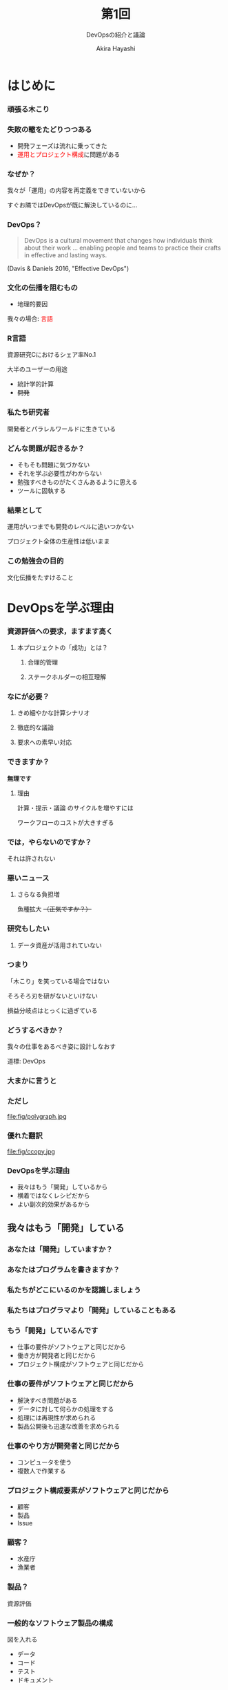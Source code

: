 #+TITLE: 第1回
#+SUBTITLE: DevOpsの紹介と議論
#+Author: Akira Hayashi

#+REVEAL_ROOT: https://revealjs.com/
#+REVEAL_HLEVEL: 2
#+REVEAL_THEME: sky
#+REVEAL_TRANS: slide
#+REVEAL_TITLE_SLIDE: <h2>%t</h2><h3>%s</h2><br><br><h4>勉強会: 広く浅く学ぶ情報リテラシー（仮）</h4><h4>%m</h4>

#+OPTIONS: num:nil toc:1 reveal_toc_footer:t
#+MACRO: color @@html:<font color="$1">$2</font>@@

* はじめに
*** 頑張る木こり
:PROPERTIES:
:reveal_background: fig/kikori.jpg
:END:
*** 失敗の轍をたどりつつある
- 開発フェーズは流れに乗ってきた
- {{{color(red,運用とプロジェクト構成)}}}に問題がある
*** なぜか？
我々が「運用」の内容を再定義をできていないから

すぐお隣ではDevOpsが既に解決しているのに...
*** DevOps？
#+BEGIN_QUOTE
DevOps is a cultural movement that changes how individuals think about their work
...
enabling people and teams to practice their crafts in effective and lasting ways.
#+END_QUOTE
(Davis & Daniels 2016, "Effective DevOps")
*** 文化の伝播を阻むもの
- 地理的要因
我々の場合: {{{color(red,言語)}}}
*** R言語
資源研究Cにおけるシェア率No.1

大半のユーザーの用途
- 統計学的計算
- +開発+

*** 私たち研究者
開発者とパラレルワールドに生きている
*** どんな問題が起きるか？
- そもそも問題に気づかない
- それを学ぶ必要性がわからない
- 勉強すべきものがたくさんあるように思える
- ツールに固執する

*** 結果として
運用がいつまでも開発のレベルに追いつかない

プロジェクト全体の生産性は低いまま

*** この勉強会の目的
文化伝播をたすけること
* DevOpsを学ぶ理由
*** 資源評価への要求，ますます高く
**** 本プロジェクトの「成功」とは？
***** 合理的管理
***** ステークホルダーの相互理解
*** なにが必要？
**** きめ細やかな計算シナリオ
**** 徹底的な議論
**** 要求への素早い対応
*** できますか？
*無理です*
**** 理由
計算・提示・議論 のサイクルを増やすには

ワークフローのコストが大きすぎる
*** では，やらないのですか？
それは許されない
*** 悪いニュース
**** さらなる負担増
魚種拡大 +（正気ですか？）+
*** 研究もしたい
**** データ資産が活用されていない
*** つまり
「木こり」を笑っている場合ではない

そろそろ刃を研がないといけない

損益分岐点はとっくに過ぎている
*** どうするべきか？
我々の仕事をあるべき姿に設計しなおす

道標: DevOps
*** 大まかに言うと
*** ただし
file:fig/polygraph.jpg
*** 優れた翻訳
file:fig/ccopy.jpg
*** DevOpsを学ぶ理由
#+ATTR_REVEAL: :frag (appear)
- 我々はもう「開発」しているから
- 横着ではなくレシピだから
- よい副次的効果があるから
** 我々はもう「開発」している
:PROPERTIES:
:reveal_background: fig/large.jpg
:reveal_background_size: 800px
:END:
*** あなたは「開発」していますか？
*** あなたはプログラムを書きますか？
*** 私たちがどこにいるのかを認識しましょう
*** 私たちはプログラマより「開発」していることもある
*** もう「開発」しているんです
- 仕事の要件がソフトウェアと同じだから
- 働き方が開発者と同じだから
- プロジェクト構成がソフトウェアと同じだから
*** 仕事の要件がソフトウェアと同じだから
#+ATTR_REVEAL: :frag (appear)
- 解決すべき問題がある
- データに対して何らかの処理をする
- 処理には再現性が求められる
- 製品公開後も迅速な改善を求められる
*** 仕事のやり方が開発者と同じだから
#+ATTR_REVEAL: :frag (appear)
- コンピュータを使う
- 複数人で作業する
*** プロジェクト構成要素がソフトウェアと同じだから
- 顧客
- 製品
- Issue
*** 顧客？
- 水産庁
- 漁業者
*** 製品？
資源評価
*** 一般的なソフトウェア製品の構成
図を入れる
- データ
- コード
- テスト
- ドキュメント
*** データ？
**** 漁獲量
**** 生物データ
**** パラメータ
**** 文章
*** コード？
**** 計算プログラム
**** 作図プログラム
**** 文書整形プログラム
*** テスト？
**** プログラムの動作
**** 計算結果
**** データの仕様
**** 誤字脱字
**** その他改善案すべて
*** ドキュメント？
**** 報告書
**** プレゼンテーションファイル
*** プロジェクト構成要素がソフトウェアと同じだから
- +顧客+
- +製品+
- Issue
*** Issue？
- プログラムのバグ
- 誤字脱字
- 顧客からの要求
- 取り組むべき課題

*** 以上のように
我々の仕事の本質: ソフトウェア開発者と同じ
- 仕事の要件
- 働き方
- プロジェクト構成要素
** 横着ではなくレシピ
:PROPERTIES:
:reveal_background: fig/cook.jpg
:END:
*** 自動化と聞いて眉を顰める風潮を感じる
- いいから仕事してよ
- 手を抜きたいだけでしょ
- また効率コーリツ言ってる
*** 誤解を解きたい
自動化は（ただの）構成要素

（目標はもっと先にある）

我々にとって自動化は不可欠

*** なぜ自動化する必要がある？
それが正しいから
*** 「正しい」とは
対義語: 正しくない -> 不正
*** 不正の例
マラソンのコースをショートカット
#+ATTR_REVEAL: :frag (appear)
- 正しい経路: 道路に沿った道
- 不正な経路: スタートとゴールを結んだ線
*** それに対して
我々の仕事では
#+ATTR_REVEAL: :frag (appear)
- +正しい+ {{{color(red,不適切な)}}}経路: 道路に沿った道
- +不正な+ {{{color(red,正しい)}}}経路: スタートとゴールを結んだ線

*** なぜ？
仕事は旅行とは違うから

過程を楽しむべきものではない

*** 自動化していない状態とは？
コンピュータからみた我々

*仕事の遅い奴隷*

*** だから
レシピ（= DevOps）に従って，

コンピュータとうまく役割分担しましょう
** よい副次的効果
*** プロジェクトの透明性
着任初日から働き始められる
*** 学習文化
- 教え合い
- 成長速度の加速
*** 引き継がれなかったら意味がない
file:fig/phaitos.jpg
*** 時間と心のゆとり
** まとめ
DevOpsを学ぶ必要性を感じましたか？
* なんとなくDevOpsを知る
** 構成要素
- バージョン管理システム
- チケット管理システム
- 自動テスト
- 自動ビルド
- コミュニケーションツール
  - チャット
  - bot
** ...イメージ，湧きますか？
Any questions?
- 身近なもので例えると？
- 我々の仕事はどう変わる？（[[https://github.com/akikirinrin/gomasaba/issues][資源評価の場合]]）

* 議論
* 勉強会のアウトライン確定
- [[https://akikirinrin.github.io/shell2cd/outline.html][GitHub]]
- [[file:../outline.org][file]]
* インフラ決定
- Slack
- Microsoft Teams
